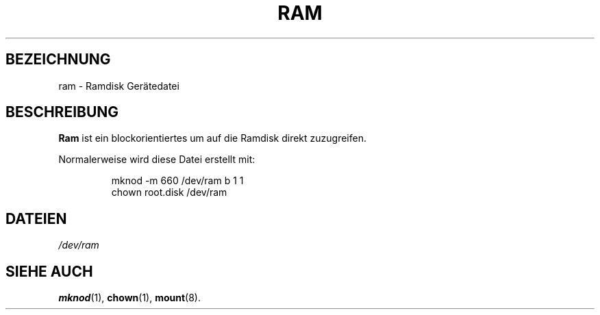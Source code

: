 .\" Copyright (c) 1993 Michael Haardt (u31b3hs@pool.informatik.rwth-aachen.de), Fri Apr  2 11:32:09 MET DST 1993
.\"
.\" This is free documentation; you can redistribute it and/or
.\" modify it under the terms of the GNU General Public License as
.\" published by the Free Software Foundation; either version 2 of
.\" the License, or (at your option) any later version.
.\"
.\" The GNU General Public License's references to "object code"
.\" and "executables" are to be interpreted as the output of any
.\" document formatting or typesetting system, including
.\" intermediate and printed output.
.\"
.\" This manual is distributed in the hope that it will be useful,
.\" but WITHOUT ANY WARRANTY; without even the implied warranty of
.\" MERCHANTABILITY or FITNESS FOR A PARTICULAR PURPOSE.  See the
.\" GNU General Public License for more details.
.\"
.\" You should have received a copy of the GNU General Public
.\" License along with this manual; if not, write to the Free
.\" Software Foundation, Inc., 675 Mass Ave, Cambridge, MA 02139,
.\" USA.
.\"
.\" Modified Sat Jul 24 17:01:11 1993 by Rik Faith (faith@cs.unc.edu)
.\"
.\" Translated Tue Jan 23 01:30:24 1996
.\" by Norbert Kümin (norbert.kuemin@lugs.ch)
.\" Modified Mon Jun 10 01:40:11 1996 by Martin Schulze (joey@linux.de)
.\"
.TH RAM 4 "21. November 1992" "Linux" "Gerätedateien"
.SH BEZEICHNUNG
ram \- Ramdisk Gerätedatei
.SH BESCHREIBUNG
.BR Ram " ist ein blockorientiertes um auf die Ramdisk direkt zuzugreifen."
.LP
Normalerweise wird diese Datei erstellt mit:
.RS
.sp
mknod -m 660 /dev/ram b 1 1
.br
chown root.disk /dev/ram
.sp
.RE
.SH DATEIEN
.I /dev/ram
.SH "SIEHE AUCH"
.BR mknod (1),
.BR chown (1),
.BR mount (8).

